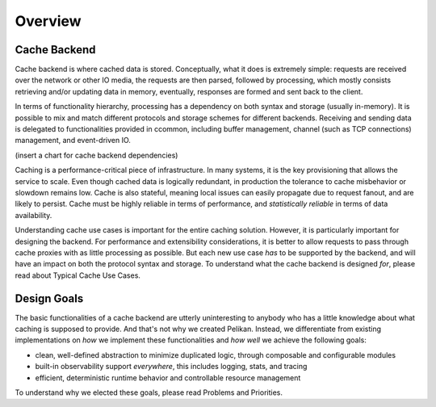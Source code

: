 ********
Overview
********

Cache Backend
=============

Cache backend is where cached data is stored. Conceptually, what it does is
extremely simple: requests are received over the network or other IO media, the
requests are then parsed, followed by processing, which mostly consists
retrieving and/or updating data in memory, eventually, responses are formed and
sent back to the client.

In terms of functionality hierarchy, processing has a dependency on both syntax
and storage (usually in-memory). It is possible to mix and match different
protocols and storage schemes for different backends. Receiving and sending data
is delegated to functionalities provided in ccommon, including buffer
management, channel (such as TCP connections) management, and event-driven IO.

(insert a chart for cache backend dependencies)

Caching is a performance-critical piece of infrastructure. In many systems, it
is the key provisioning that allows the service to scale. Even though cached
data is logically redundant, in production the tolerance to cache misbehavior
or slowdown remains low. Cache is also stateful, meaning local issues can
easily propagate due to request fanout, and are likely to persist. Cache must be
highly reliable in terms of performance, and *statistically reliable* in terms
of data availability.

Understanding cache use cases is important for the entire caching solution.
However, it is particularly important for designing the backend. For performance
and extensibility considerations, it is better to allow requests to pass through
cache proxies with as little processing as possible. But each new use case *has*
to be supported by the backend, and will have an impact on both the protocol
syntax and storage. To understand what the cache backend is designed *for*,
please read about Typical Cache Use Cases.


Design Goals
============

The basic functionalities of a cache backend are utterly uninteresting to
anybody who has a little knowledge about what caching is supposed to provide.
And that's not why we created Pelikan. Instead, we differentiate from existing
implementations on *how* we implement these functionalities and *how well* we
achieve the following goals:

* clean, well-defined abstraction to minimize duplicated logic, through
  composable and configurable modules
* built-in observability support *everywhere*, this includes logging, stats, and
  tracing
* efficient, deterministic runtime behavior and controllable resource management

To understand why we elected these goals, please read Problems and Priorities.
